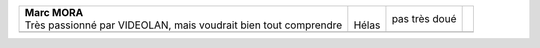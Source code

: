 +-------------------------------------------------------------------+---------+---------------+--+
| | **Marc MORA**                                                   | |       | pas très doué |  |
| | Très passionné par VIDEOLAN, mais voudrait bien tout comprendre | | Hélas |               |  |
+-------------------------------------------------------------------+---------+---------------+--+
|                                                                   |         |               |  |
+-------------------------------------------------------------------+---------+---------------+--+
